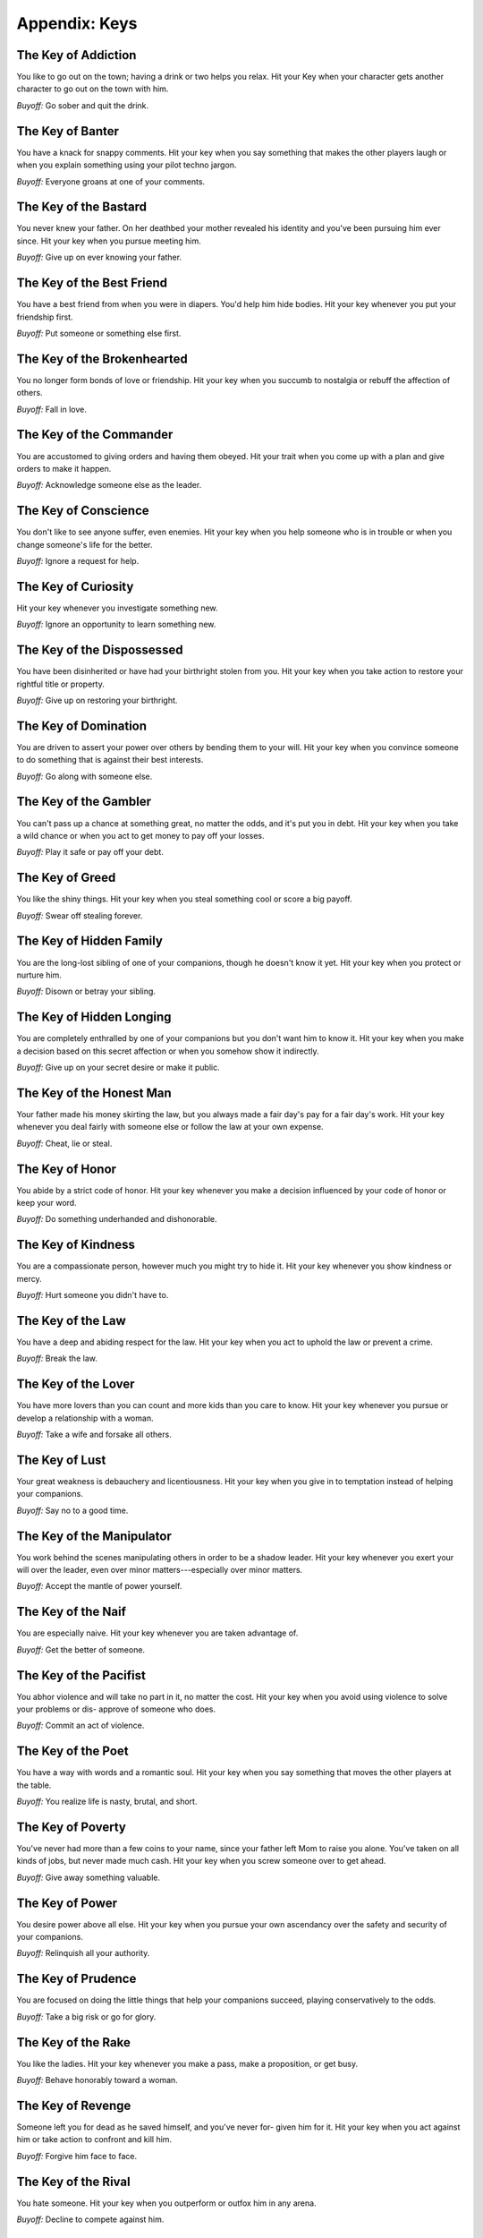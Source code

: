 Appendix: Keys
==============

.. todo:: Edit keys.

   They're lifted right from the Lady Blackbird companion. These aren't
   the ones I'll use, ultimately, but they're a good model.

The Key of Addiction
--------------------

You like to go out on the town; having a drink or two helps you relax.
Hit your Key when your character gets another character to go out on the
town with him.

*Buyoff:* Go sober and quit the drink.

The Key of Banter
-----------------

You have a knack for snappy comments. Hit your key when you say
something that makes the other players laugh or when you explain
something using your pilot techno jargon.

*Buyoff:* Everyone groans at one of your comments.

The Key of the Bastard
----------------------

You never knew your father. On her deathbed your mother revealed his
identity and you've been pursuing him ever since. Hit your key when you
pursue meeting him.

*Buyoff:* Give up on ever knowing your father.

The Key of the Best Friend
--------------------------

You have a best friend from when you were in diapers. You'd help him
hide bodies. Hit your key whenever you put your friendship first.

*Buyoff:* Put someone or something else first.

The Key of the Brokenhearted
----------------------------

You no longer form bonds of love or friendship. Hit your key when you
succumb to nostalgia or rebuff the affection of others.

*Buyoff:* Fall in love.

The Key of the Commander
------------------------

You are accustomed to giving orders and having them obeyed. Hit your
trait when you come up with a plan and give orders to make it happen.

*Buyoff:* Acknowledge someone else as the leader.

The Key of Conscience
---------------------

You don't like to see anyone suffer, even enemies. Hit your key when you
help someone who is in trouble or when you change someone's life for the
better.

*Buyoff:* Ignore a request for help.

The Key of Curiosity
--------------------

Hit your key whenever you investigate something new.

*Buyoff:* Ignore an opportunity to learn something new.

The Key of the Dispossessed
---------------------------

You have been disinherited or have had your birthright stolen from you.
Hit your key when you take action to restore your rightful title or
property.

*Buyoff:* Give up on restoring your birthright.

The Key of Domination
---------------------

You are driven to assert your power over others by bending them to your
will.  Hit your key when you convince someone to do something that is
against their best interests.

*Buyoff:* Go along with someone else.

The Key of the Gambler
----------------------

You can't pass up a chance at something great, no matter the odds, and
it's put you in debt. Hit your key when you take a wild chance or when
you act to get money to pay off your losses.

*Buyoff:* Play it safe or pay off your debt.

The Key of Greed
----------------

You like the shiny things. Hit your key when you steal something cool or
score a big payoff.

*Buyoff:* Swear off stealing forever.

The Key of Hidden Family
------------------------

You are the long-lost sibling of one of your companions, though he
doesn't know it yet. Hit your key when you protect or nurture him.

*Buyoff:* Disown or betray your sibling.

The Key of Hidden Longing
-------------------------

You are completely enthralled by one of your companions but you don't
want him to know it. Hit your key when you make a decision based on this
secret affection or when you somehow show it indirectly.

*Buyoff:* Give up on your secret desire or make it public.

The Key of the Honest Man
-------------------------

Your father made his money skirting the law, but you always made a fair
day's pay for a fair day's work. Hit your key whenever you deal fairly
with someone else or follow the law at your own expense.

*Buyoff:* Cheat, lie or steal.

The Key of Honor
----------------

You abide by a strict code of honor. Hit your key whenever you make a
decision influenced by your code of honor or keep your word.

*Buyoff:* Do something underhanded and dishonorable.

The Key of Kindness
-------------------

You are a compassionate person, however much you might try to hide it.
Hit your key whenever you show kindness or mercy.

*Buyoff:* Hurt someone you didn't have to.

The Key of the Law
------------------

You have a deep and abiding respect for the law. Hit your key when you
act to uphold the law or prevent a crime.

*Buyoff:* Break the law.

The Key of the Lover
--------------------

You have more lovers than you can count and more kids than you care to
know.  Hit your key whenever you pursue or develop a relationship with a
woman.

*Buyoff:* Take a wife and forsake all others.

The Key of Lust
---------------

Your great weakness is debauchery and licentiousness. Hit your key when
you give in to temptation instead of helping your companions.

*Buyoff:* Say no to a good time.

The Key of the Manipulator
--------------------------

You work behind the scenes manipulating others in order to be a shadow
leader.  Hit your key whenever you exert your will over the leader, even
over minor matters---especially over minor matters.

*Buyoff:* Accept the mantle of power yourself.

The Key of the Naif
-------------------

You are especially naive. Hit your key whenever you are taken advantage
of.

*Buyoff:* Get the better of someone.

The Key of the Pacifist
-----------------------

You abhor violence and will take no part in it, no matter the cost. Hit
your key when you avoid using violence to solve your problems or dis-
approve of someone who does.

*Buyoff:* Commit an act of violence.

The Key of the Poet
-------------------

You have a way with words and a romantic soul. Hit your key when you say
something that moves the other players at the table.

*Buyoff:* You realize life is nasty, brutal, and short.

The Key of Poverty
------------------

You've never had more than a few coins to your name, since your father
left Mom to raise you alone. You've taken on all kinds of jobs, but
never made much cash. Hit your key when you screw someone over to get
ahead.

*Buyoff:* Give away something valuable.

The Key of Power
----------------

You desire power above all else. Hit your key when you pursue your own
ascendancy over the safety and security of your companions.

*Buyoff:* Relinquish all your authority.

The Key of Prudence
-------------------

You are focused on doing the little things that help your companions
succeed, playing conservatively to the odds.

*Buyoff:* Take a big risk or go for glory.

The Key of the Rake
-------------------

You like the ladies. Hit your key whenever you make a pass, make a
proposition, or get busy.

*Buyoff:* Behave honorably toward a woman.

The Key of Revenge
------------------

Someone left you for dead as he saved himself, and you've never for-
given him for it. Hit your key when you act against him or take action
to confront and kill him.

*Buyoff:* Forgive him face to face.

The Key of the Rival
--------------------

You hate someone. Hit your key when you outperform or outfox him in any
arena.

*Buyoff:* Decline to compete against him.

The Key of the Showoff
----------------------

If someone doesn't already know you're the best shot in this slice of
the Blue they should be listening closer. Hit your key whenever you talk
yourself up or do something to try to impress others.

*Buyoff:* Don't take credit for an accomplishment.

The Key of the Spotlight
------------------------

You live for the moment to take the critical action to save the day. Hit
your key when you are credited with the success of the group.

*Buyoff:* Cause your team to fail.

The Key of Swagger
------------------

As a nobleman adventurer, you're a cut above the common man. Hit your
key when you demonstrate your superiority or when your noble traits
overcome a problem.

*Buyoff:* Disown your House Firefly heritage.

The Key of the Vow
------------------

You have a vow of personal behavior that you have sworn not to break.
Hit your key when your vow significantly impacts your decisions.

*Buyoff:* Break your vow.
